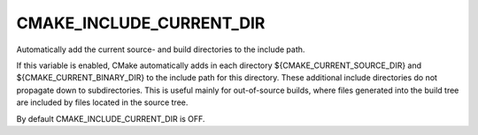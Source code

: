 CMAKE_INCLUDE_CURRENT_DIR
-------------------------

Automatically add the current source- and build directories to the include path.

If this variable is enabled, CMake automatically adds in each
directory ${CMAKE_CURRENT_SOURCE_DIR} and ${CMAKE_CURRENT_BINARY_DIR}
to the include path for this directory.  These additional include
directories do not propagate down to subdirectories.  This is useful
mainly for out-of-source builds, where files generated into the build
tree are included by files located in the source tree.

By default CMAKE_INCLUDE_CURRENT_DIR is OFF.
